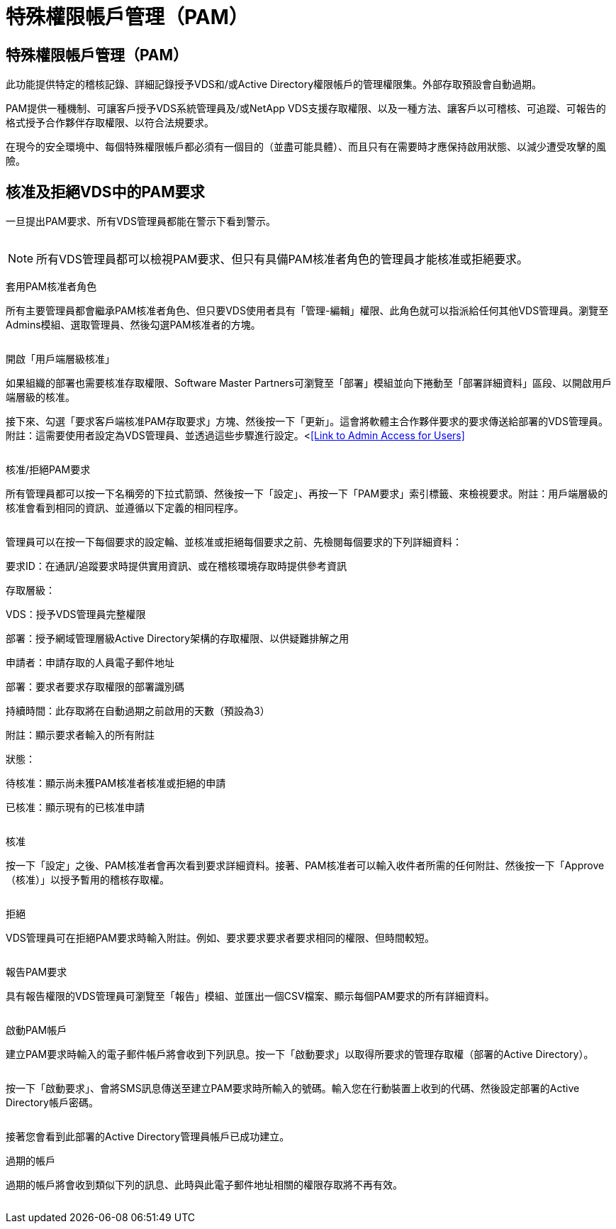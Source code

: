 = 特殊權限帳戶管理（PAM）
:allow-uri-read: 




== 特殊權限帳戶管理（PAM）

此功能提供特定的稽核記錄、詳細記錄授予VDS和/或Active Directory權限帳戶的管理權限集。外部存取預設會自動過期。

PAM提供一種機制、可讓客戶授予VDS系統管理員及/或NetApp VDS支援存取權限、以及一種方法、讓客戶以可稽核、可追蹤、可報告的格式授予合作夥伴存取權限、以符合法規要求。

在現今的安全環境中、每個特殊權限帳戶都必須有一個目的（並盡可能具體）、而且只有在需要時才應保持啟用狀態、以減少遭受攻擊的風險。



== 核准及拒絕VDS中的PAM要求

一旦提出PAM要求、所有VDS管理員都能在警示下看到警示。

image:PAM1.jpg[""]


NOTE: 所有VDS管理員都可以檢視PAM要求、但只有具備PAM核准者角色的管理員才能核准或拒絕要求。

套用PAM核准者角色

所有主要管理員都會繼承PAM核准者角色、但只要VDS使用者具有「管理-編輯」權限、此角色就可以指派給任何其他VDS管理員。瀏覽至Admins模組、選取管理員、然後勾選PAM核准者的方塊。

image:PAM2.jpg[""]

開啟「用戶端層級核准」

如果組織的部署也需要核准存取權限、Software Master Partners可瀏覽至「部署」模組並向下捲動至「部署詳細資料」區段、以開啟用戶端層級的核准。

接下來、勾選「要求客戶端核准PAM存取要求」方塊、然後按一下「更新」。這會將軟體主合作夥伴要求的要求傳送給部署的VDS管理員。附註：這需要使用者設定為VDS管理員、並透過這些步驟進行設定。<<<Link to Admin Access for Users>>

image:PAM3.png[""]

核准/拒絕PAM要求

所有管理員都可以按一下名稱旁的下拉式箭頭、然後按一下「設定」、再按一下「PAM要求」索引標籤、來檢視要求。附註：用戶端層級的核准會看到相同的資訊、並遵循以下定義的相同程序。

image:PAM4.png[""]

管理員可以在按一下每個要求的設定輪、並核准或拒絕每個要求之前、先檢閱每個要求的下列詳細資料：

要求ID：在通訊/追蹤要求時提供實用資訊、或在稽核環境存取時提供參考資訊

存取層級：

VDS：授予VDS管理員完整權限

部署：授予網域管理層級Active Directory架構的存取權限、以供疑難排解之用

申請者：申請存取的人員電子郵件地址

部署：要求者要求存取權限的部署識別碼

持續時間：此存取將在自動過期之前啟用的天數（預設為3）

附註：顯示要求者輸入的所有附註

狀態：

待核准：顯示尚未獲PAM核准者核准或拒絕的申請

已核准：顯示現有的已核准申請

image:PAM5.jpg[""]

核准

按一下「設定」之後、PAM核准者會再次看到要求詳細資料。接著、PAM核准者可以輸入收件者所需的任何附註、然後按一下「Approve（核准）」以授予暫用的稽核存取權。

image:PAM6.jpg[""]

拒絕

VDS管理員可在拒絕PAM要求時輸入附註。例如、要求要求要求者要求相同的權限、但時間較短。

image:PAM7.jpg[""]

報告PAM要求

具有報告權限的VDS管理員可瀏覽至「報告」模組、並匯出一個CSV檔案、顯示每個PAM要求的所有詳細資料。

image:PAM8.png[""]

啟動PAM帳戶

建立PAM要求時輸入的電子郵件帳戶將會收到下列訊息。按一下「啟動要求」以取得所要求的管理存取權（部署的Active Directory）。

image:PAM9.jpg[""]

按一下「啟動要求」、會將SMS訊息傳送至建立PAM要求時所輸入的號碼。輸入您在行動裝置上收到的代碼、然後設定部署的Active Directory帳戶密碼。

image:PAM10.jpg[""]

接著您會看到此部署的Active Directory管理員帳戶已成功建立。image:PAM11.jpg[""]

過期的帳戶

過期的帳戶將會收到類似下列的訊息、此時與此電子郵件地址相關的權限存取將不再有效。

image:PAM12.jpg[""]
